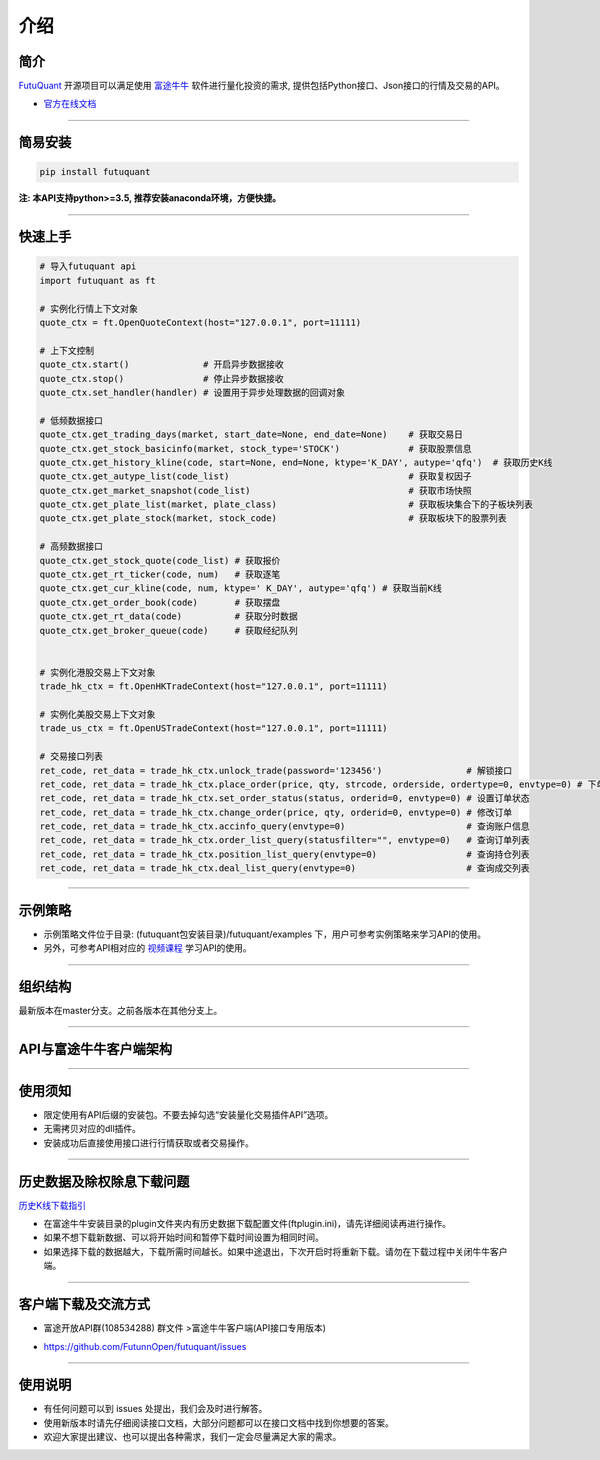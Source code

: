 介绍
====

简介
-----

`FutuQuant <https://futunnopen.github.io/futuquant/>`_ 开源项目可以满足使用 `富途牛牛 <http://www.futunn.com/>`_ 软件进行量化投资的需求,
提供包括Python接口、Json接口的行情及交易的API。

- `官方在线文档 <https://futunnopen.github.io/futuquant/>`_

--------------

简易安装
--------

.. code:: 

    pip install futuquant

**注: 本API支持python>=3.5, 推荐安装anaconda环境，方便快捷。**

--------------

快速上手
--------

.. code:: 

    # 导入futuquant api
    import futuquant as ft

    # 实例化行情上下文对象
    quote_ctx = ft.OpenQuoteContext(host="127.0.0.1", port=11111)

    # 上下文控制
    quote_ctx.start()              # 开启异步数据接收
    quote_ctx.stop()               # 停止异步数据接收
    quote_ctx.set_handler(handler) # 设置用于异步处理数据的回调对象

    # 低频数据接口 
    quote_ctx.get_trading_days(market, start_date=None, end_date=None)    # 获取交易日
    quote_ctx.get_stock_basicinfo(market, stock_type='STOCK')             # 获取股票信息
    quote_ctx.get_history_kline(code, start=None, end=None, ktype='K_DAY', autype='qfq')  # 获取历史K线
    quote_ctx.get_autype_list(code_list)                                  # 获取复权因子
    quote_ctx.get_market_snapshot(code_list)                              # 获取市场快照
    quote_ctx.get_plate_list(market, plate_class)                         # 获取板块集合下的子板块列表
    quote_ctx.get_plate_stock(market, stock_code)                         # 获取板块下的股票列表

    # 高频数据接口
    quote_ctx.get_stock_quote(code_list) # 获取报价
    quote_ctx.get_rt_ticker(code, num)   # 获取逐笔
    quote_ctx.get_cur_kline(code, num, ktype=' K_DAY', autype='qfq') # 获取当前K线
    quote_ctx.get_order_book(code)       # 获取摆盘
    quote_ctx.get_rt_data(code)          # 获取分时数据
    quote_ctx.get_broker_queue(code)     # 获取经纪队列


    # 实例化港股交易上下文对象
    trade_hk_ctx = ft.OpenHKTradeContext(host="127.0.0.1", port=11111)

    # 实例化美股交易上下文对象
    trade_us_ctx = ft.OpenUSTradeContext(host="127.0.0.1", port=11111)

    # 交易接口列表
    ret_code, ret_data = trade_hk_ctx.unlock_trade(password='123456')                # 解锁接口
    ret_code, ret_data = trade_hk_ctx.place_order(price, qty, strcode, orderside, ordertype=0, envtype=0) # 下单接口
    ret_code, ret_data = trade_hk_ctx.set_order_status(status, orderid=0, envtype=0) # 设置订单状态
    ret_code, ret_data = trade_hk_ctx.change_order(price, qty, orderid=0, envtype=0) # 修改订单
    ret_code, ret_data = trade_hk_ctx.accinfo_query(envtype=0)                       # 查询账户信息
    ret_code, ret_data = trade_hk_ctx.order_list_query(statusfilter="", envtype=0)   # 查询订单列表
    ret_code, ret_data = trade_hk_ctx.position_list_query(envtype=0)                 # 查询持仓列表
    ret_code, ret_data = trade_hk_ctx.deal_list_query(envtype=0)                     # 查询成交列表

--------------

示例策略
--------

-  示例策略文件位于目录: (futuquant包安装目录)/futuquant/examples
   下，用户可参考实例策略来学习API的使用。

-  另外，可参考API相对应的 `视频课程 <https://live.futunn.com/course/1056>`_ 学习API的使用。

--------------

组织结构
--------

.. image:: ../_static/Structure.png

最新版本在master分支。之前各版本在其他分支上。

--------------

API与富途牛牛客户端架构
-----------------------

.. image:: ../_static/API.png

--------------

使用须知
--------

-  限定使用有API后缀的安装包。不要去掉勾选“安装量化交易插件API”选项。

-  无需拷贝对应的dll插件。

-  安装成功后直接使用接口进行行情获取或者交易操作。

--------------

历史数据及除权除息下载问题
--------------------------

`历史K线下载指引 <../setup/Hist_KLine_Download_Intro.html>`_

-  在富途牛牛安装目录的plugin文件夹内有历史数据下载配置文件(ftplugin.ini)，请先详细阅读再进行操作。

-  如果不想下载新数据、可以将开始时间和暂停下载时间设置为相同时间。

-  如果选择下载的数据越大，下载所需时间越长。如果中途退出，下次开启时将重新下载。请勿在下载过程中关闭牛牛客户端。

--------------

客户端下载及交流方式
--------------------

-  富途开放API群(108534288) 群文件 >富途牛牛客户端(API接口专用版本)

.. image :: ../_static/Download.png

-  https://github.com/FutunnOpen/futuquant/issues

--------------

使用说明
--------

-  有任何问题可以到 issues 处提出，我们会及时进行解答。

-  使用新版本时请先仔细阅读接口文档，大部分问题都可以在接口文档中找到你想要的答案。

-  欢迎大家提出建议、也可以提出各种需求，我们一定会尽量满足大家的需求。

